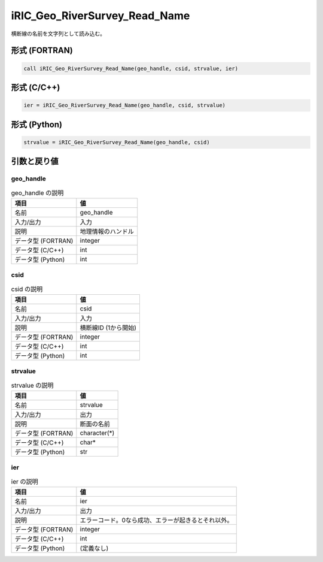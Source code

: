 .. _sec_ref_iRIC_Geo_RiverSurvey_Read_Name:

iRIC_Geo_RiverSurvey_Read_Name
==============================

横断線の名前を文字列として読み込む。

形式 (FORTRAN)
-----------------

.. code-block:: fortran

   call iRIC_Geo_RiverSurvey_Read_Name(geo_handle, csid, strvalue, ier)

形式 (C/C++)
-----------------

.. code-block:: c

   ier = iRIC_Geo_RiverSurvey_Read_Name(geo_handle, csid, strvalue)

形式 (Python)
-----------------

.. code-block:: python

   strvalue = iRIC_Geo_RiverSurvey_Read_Name(geo_handle, csid)

引数と戻り値
----------------------------

geo_handle
~~~~~~~~~~

.. list-table:: geo_handle の説明
   :header-rows: 1

   * - 項目
     - 値
   * - 名前
     - geo_handle
   * - 入力/出力
     - 入力

   * - 説明
     - 地理情報のハンドル
   * - データ型 (FORTRAN)
     - integer
   * - データ型 (C/C++)
     - int
   * - データ型 (Python)
     - int

csid
~~~~

.. list-table:: csid の説明
   :header-rows: 1

   * - 項目
     - 値
   * - 名前
     - csid
   * - 入力/出力
     - 入力

   * - 説明
     - 横断線ID (1から開始)
   * - データ型 (FORTRAN)
     - integer
   * - データ型 (C/C++)
     - int
   * - データ型 (Python)
     - int

strvalue
~~~~~~~~

.. list-table:: strvalue の説明
   :header-rows: 1

   * - 項目
     - 値
   * - 名前
     - strvalue
   * - 入力/出力
     - 出力

   * - 説明
     - 断面の名前
   * - データ型 (FORTRAN)
     - character(*)
   * - データ型 (C/C++)
     - char*
   * - データ型 (Python)
     - str

ier
~~~

.. list-table:: ier の説明
   :header-rows: 1

   * - 項目
     - 値
   * - 名前
     - ier
   * - 入力/出力
     - 出力

   * - 説明
     - エラーコード。0なら成功、エラーが起きるとそれ以外。
   * - データ型 (FORTRAN)
     - integer
   * - データ型 (C/C++)
     - int
   * - データ型 (Python)
     - (定義なし)

